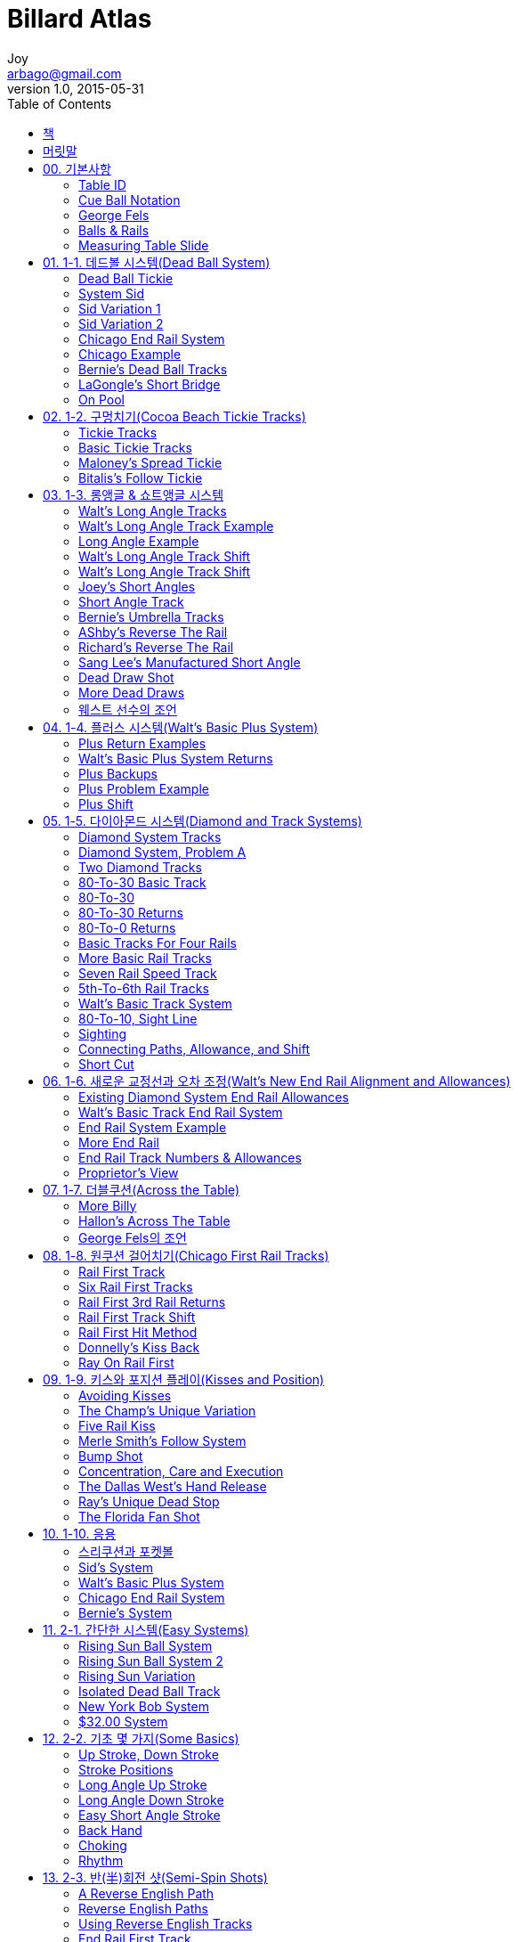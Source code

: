 [[_0_]]
= Billard Atlas
Joy <arbago@gmail.com>
v1.0, 2015-05-31
:icons: font
:sectanchors:
:imagesdir: images
:homepage: http://arbago.com
:toc: macro

toc::[]

[preface]
== 책

Billard Atlas by Walt Harris, 빌리어드 아틀라스, 1991

[preface]
== 머릿말

[[_0_0_0_]]
== 00. 기본사항

[[_0_1_1_]]
=== Table ID

[[_0_2_2_]]
=== Cue Ball Notation

[[_0_3_3_]]
=== George Fels

[[_0_4_4_]]
=== Balls & Rails

[[_0_5_5_]]
=== Measuring Table Slide

[[_1_0_5_]]
== 01. 1-1. 데드볼 시스템(Dead Ball System)

[[_1_1_6_]]
=== Dead Ball Tickie

[[_1_2_7_]]
=== System Sid

[[_1_3_8_]]
=== Sid Variation 1

[[_1_4_9_]]
=== Sid Variation 2

[[_1_5_10_]]
=== Chicago End Rail System

[[_1_6_11_]]
=== Chicago Example

[[_1_7_12_]]
=== Bernie's Dead Ball Tracks

[[_1_8_13_]]
=== LaGongle's Short Bridge

[[_1_9_14_]]
=== On Pool

[[_2_0_14_]]
== 02. 1-2. 구멍치기(Cocoa Beach Tickie Tracks)

[[_2_1_15_]]
=== Tickie Tracks

[[_2_2_16_]]
=== Basic Tickie Tracks

[[_2_3_17_]]
=== Maloney's Spread Tickie

[[_2_4_18_]]
=== Bitalis's Follow Tickie

[[_3_0_18_]]
== 03. 1-3. 롱앵글 & 쇼트앵글 시스템

[[_3_1_19_]]
=== Walt's Long Angle Tracks

[[_3_2_20_]]
=== Walt's Long Angle Track Example

[[_3_3_21_]]
=== Long Angle Example

[[_3_4_22_]]
=== Walt's Long Angle Track Shift

[[_3_5_23_]]
=== Walt's Long Angle Track Shift

[[_3_6_24_]]
=== Joey's Short Angles

[[_3_7_25_]]
=== Short Angle Track

[[_3_8_26_]]
=== Bernie's Umbrella Tracks

[[_3_9_27_]]
=== AShby's Reverse The Rail

[[_3_10_28_]]
=== Richard's Reverse The Rail

[[_3_11_29_]]
=== Sang Lee's Manufactured Short Angle

[[_3_12_30_]]
=== Dead Draw Shot

[[_3_13_31_]]
=== More Dead Draws

[[_3_14_32_]]
=== 웨스트 선수의 조언

[[_4_0_32_]]
== 04. 1-4. 플러스 시스템(Walt's Basic Plus System)

[[_4_1_33_]]
=== Plus Return Examples

[[_4_2_34_]]
=== Walt's Basic Plus System Returns

[[_4_3_35_]]
=== Plus Backups

[[_4_4_36_]]
=== Plus Problem Example

[[_4_5_37_]]
=== Plus Shift

이동점::
기준점 60과 3쿠션점의 거리차만큼 더 간 곳

이동선:: 기준선에 대비한 이동점의 선

수구 1쿠션점 정하기::
수구위치를 불문하고, 이동선을 3미터 정도 연장한 곳을 향해 친다

[[_5_0_37_]]
== 05. 1-5. 다이아몬드 시스템(Diamond and Track Systems)

[[_5_1_38_]]
=== Diamond System Tracks

[[_5_2_39_]]
=== Diamond System, Problem A

[[_5_3_40_]]
=== Two Diamond Tracks

[[_5_4_41_]]
=== 80-To-30 Basic Track

[[_5_5_42_]]
=== 80-To-30

[[_5_6_43_]]
=== 80-To-30 Returns

[[_5_7_44_]]
=== 80-To-0 Returns

[[_5_8_45_]]
=== Basic Tracks For Four Rails

[[_5_9_46_]]
=== More Basic Rail Tracks

[[_5_10_47_]]
=== Seven Rail Speed Track

[[_5_11_48_]]
=== 5th-To-6th Rail Tracks

[[_5_12_49_]]
=== Walt's Basic Track System

[[_5_13_50_]]
=== 80-To-10, Sight Line

[[_5_14_51_]]
=== Sighting

[[_5_15_52_]]
=== Connecting Paths, Allowance, and Shift

[[_5_16_53_]]
=== Short Cut

수구 1쿠션점 찾기::
수구위치를 불문하고, 기준점에서 3쿠션점으로 향하는 1쿠션점을 3미터 정도 연장하여 수구에서 그 점을 향해 친다 (Spot On The Wall)

[[_6_0_53_]]
== 06. 1-6. 새로운 교정선과 오차 조정(Walt's New End Rail Alignment and Allowances)

[[_6_1_54_]]
=== Existing Diamond System End Rail Allowances

출발단쿠션 1포인트마다 1쿠션도 1포인트씩 움직인다

[[_6_2_55_]]
=== Walt's Basic Track End Rail System

[[_6_3_56_]]
=== End Rail System Example

[[_6_4_57_]]
=== More End Rail

[[_6_5_58_]]
=== End Rail Track Numbers & Allowances

[[_6_6_59_]]
=== Proprietor's View

수구의 위치를 파악하기 전에 +
수구의 진로선을 명확히 그려야 한다

[[_7_0_59_]]
== 07. 1-7. 더블쿠션(Across the Table)

[[_7_1_60_]]
=== More Billy

[[_7_2_61_]]
=== Hallon's Across The Table

당점은 하단이지만 끌지 않는 타법

1, 2구 거리의 한계는 1포인트

1쿠션점은 공 한개

라공글 선수의 트랰:: 무시로 248

[[_7_3_62_]]
=== George Fels의 조언

방해하는 상대가 없이 정지공을 때린다 +
적은 경기 그 자체일 뿐이다 +
모든 집중력을 쏟아부어라

마지막 치기련습에서 잠시 '`완전히`' 멈춘다 +
그리고 겨냥점을 점검한다 +
완벽한 감이 오면 방아쇠를 당긴다

치기련습은 3~5 번이면 충분하다 +
리듬을 잃게 되고 쓸데없이 긴장하게 된다

'`당점을 1팊 이하로 하라`'는 옛 격언은 잊어라 +
장비가 발달한 요즘, 이 격언을 따르면 바보다 +
가능하다면 무회전을 사용하라. 하지만 그럴 기회는 적다 +
모든 당점을 연마하라

[[_8_0_62_]]
== 08. 1-8. 원쿠션 걸어치기(Chicago First Rail Tracks)

[[_8_1_63_]]
=== Rail First Track

[[_8_2_64_]]
=== Six Rail First Tracks

[[_8_3_65_]]
=== Rail First 3rd Rail Returns

[[_8_4_66_]]
=== Rail First Track Shift

[[_8_5_67_]]
=== Rail First Hit Method

[[_8_6_68_]]
=== Donnelly's Kiss Back

[[_8_7_69_]]
=== Ray On Rail First

[[_9_0_69_]]
== 09. 1-9. 키스와 포지션 플레이(Kisses and Position)

[[_9_1_70_]]
=== Avoiding Kisses

[[_9_2_71_]]
=== The Champ's Unique Variation

[[_9_3_72_]]
=== Five Rail Kiss

[[_9_4_73_]]
=== Merle Smith's Follow System

[[_9_5_74_]]
=== Bump Shot

[[_9_6_75_]]
=== Concentration, Care and Execution

[[_9_7_76_]]
=== The Dallas West's Hand Release

[[_9_8_77_]]
=== Ray's Unique Dead Stop

[[_9_9_78_]]
=== The Florida Fan Shot

[[_10_0_78_]]
== 10. 1-10. 응용

[[_10_1_79_]]
=== 스리쿠션과 포켓볼

[[_10_2_80_]]
=== Sid's System

[[_10_3_81_]]
=== Walt's Basic Plus System

[[_10_4_82_]]
=== Chicago End Rail System

[[_10_5_83_]]
=== Bernie's System

[[_11_0_83_]]
== 11. 2-1. 간단한 시스템(Easy Systems)

[[_11_1_84_]]
=== Rising Sun Ball System

[[_11_2_85_]]
=== Rising Sun Ball System 2

[[_11_3_86_]]
=== Rising Sun Variation

[[_11_4_87_]]
=== Isolated Dead Ball Track

[[_11_5_88_]]
=== New York Bob System

[[_11_6_89_]]
=== $32.00 System

[[_12_0_89_]]
== 12. 2-2. 기초 몇 가지(Some Basics)

[[_12_1_90_]]
=== Up Stroke, Down Stroke

[[_12_2_91_]]
=== Stroke Positions

[[_12_3_92_]]
=== Long Angle Up Stroke

[[_12_4_93_]]
=== Long Angle Down Stroke

[[_12_5_94_]]
=== Easy Short Angle Stroke

[[_12_6_95_]]
=== Back Hand

[[_12_7_96_]]
=== Choking

[[_12_8_97_]]
=== Rhythm

[[_13_0_97_]]
== 13. 2-3. 반(半)회전 샷(Semi-Spin Shots)

[[_13_1_98_]]
=== A Reverse English Path

[[_13_2_99_]]
=== Reverse English Paths

[[_13_3_100_]]
=== Using Reverse English Tracks

[[_13_4_101_]]
=== End Rail First Track

[[_13_5_102_]]
=== Long Angle Semi-Spin

[[_13_6_103_]]
=== Maximum English Tracks

[[_13_7_104_]]
=== Rail Point Numbers

[[_13_8_105_]]
=== 3.6 Example 2

[[_13_9_106_]]
=== Aim Change

[[_13_10_107_]]
=== 3.6 The Short Way

[[_14_0_107_]]
== 14. 2-4. 스토로크(More Basics The Stroke)

[[_14_1_108_]]
=== Follow-through Stroke

[[_14_2_109_]]
=== Komori's Reverse-The-Rail

[[_14_3_110_]]
=== Jab Track

[[_14_4_111_]]
=== Frank is Frank

[[_14_5_112_]]
=== Frank Does Not Kiss

[[_14_6_113_]]
=== Long Jab

[[_14_7_114_]]
=== The Komori Technique

[[_14_8_115_]]
=== Jab Across the Table

[[_14_9_116_]]
=== Long To Long, To Long, To Long

[[_15_0_116_]]
== 15. 2-5. 기초 보강 훈련(More Basics)

[[_15_1_117_]]
=== Basic Training

[[_15_2_118_]]
=== More Basics, More Etc

[[_15_3_119_]]
=== Ashby's Second Chance

[[_15_4_120_]]
=== Soo Kim On Systems

[[_15_5_121_]]
=== The Preacher On Hitting Accurately

[[_15_6_122_]]
=== Cue Ball Behavior Examples

[[_15_7_123_]]
=== Cue Ball Behavior Examples 2

[[_15_8_124_]]
=== Third Rail English

[[_15_9_125_]]
=== An Anatomy of a Break Shot

[[_15_10_126_]]
=== An Outlook

[[_15_11_127_]]
=== Basic Summary

[[_16_0_127_]]
== 16. 2-6. 볼 시스템(A Ball System)

[[_16_1_128_]]
=== A Ball System

[[_16_2_129_]]
=== Table Line Numbers

[[_16_3_130_]]
=== Third Rail Hit Point Numbers

[[_16_4_131_]]
=== Cue Ball Numbers

[[_16_5_132_]]
=== First Object Ball Numbers

[[_16_6_133_]]
=== Ball System Example

[[_16_7_134_]]
=== Stroke Example

[[_16_8_135_]]
=== Tricky Line 1

[[_16_9_136_]]
=== Cue Ball Information

[[_16_10_137_]]
=== Cue Ball Alignment

[[_16_11_138_]]
=== Martinueau's Allowance

[[_16_12_139_]]
=== Allowance Change

[[_16_13_140_]]
=== Line 1 The Long Way

[[_16_14_141_]]
=== Long Way Example

[[_16_15_142_]]
=== Long Way Dennis

[[_17_0_142_]]
== 17. 2-7. 데드볼(Dead Ball

[[_17_1_143_]]
=== More Komori

[[_17_2_144_]]
=== Umbrella Shot Variation

[[_17_3_145_]]
=== Lucky Seven Dead Ball System

[[_17_4_146_]]
=== More Lucky Seven

[[_17_5_147_]]
=== Seven The Short Way

[[_17_6_148_]]
=== More Lucky Seven Short Way

[[_17_7_149_]]
=== Averages

[[_18_0_149_]]
== 18. 2-8. 기타(Miscellany)

[[_18_1_150_]]
=== Reverse Backout

[[_18_2_151_]]
=== Reverse Backout System

[[_18_3_152_]]
=== Reverse Backout System 2

[[_18_4_153_]]
=== Hallon's Line

[[_18_5_154_]]
=== Bernie's Whip Out

[[_18_6_155_]]
=== Richard's Across-The-Table

[[_18_7_156_]]
=== A Letter On Position Play

[[_18_8_157_]]
=== Position Anyone?

[[_18_9_158_]]
=== A Near Kiss

[[_18_10_159_]]
=== Rehab Your Table

[[_18_11_160_]]
=== Cue

[[_18_12_161_]]
=== Equipment

[[_18_13_162_]]
=== Presto Change-O

[[_18_14_163_]]
=== Average Time With A Shot

[[_18_15_164_]]
=== Rumors, Odds and Ends

[[_18_16_165_]]
=== Venzke's Viewpoint

[[_19_0_165_]]
== 19. 3-1. 롱앵글(The Long Angle)

[[_19_1_166_]]
=== System South

[[_19_2_167_]]
=== Two-Thirds System

[[_19_3_168_]]
=== Lucky Five

[[_19_4_169_]]
=== Florida Back-Up

[[_19_5_170_]]
=== Sid's Cousin

[[_19_6_171_]]
=== Bank Tickie

[[_20_0_171_]]
== 20. 3-2. 더블쿠션(Across The Table)

[[_20_1_172_]]
=== Easy Across

[[_20_2_173_]]
=== Dive Back

[[_20_3_174_]]
=== Spread 2.8

[[_20_4_175_]]
=== Spread 1.4

[[_20_5_176_]]
=== Max Across

[[_20_6_177_]]
=== Max's Kin

[[_20_7_178_]]
=== Triangulate Across

[[_20_8_179_]]
=== Parallel Across

[[_20_9_180_]]
=== Equal Angle

[[_20_10_181_]]
=== Wow's Cousin

[[_21_0_181_]]
== 21. 3-3. 몇 가지 보석(Some Gems)

[[_21_1_182_]]
=== Kirikaeshi System

[[_21_2_183_]]
=== Frozen Object Ball

[[_21_3_184_]]
=== More Frozen Ball

[[_22_0_184_]]
== 22. 3-4. 엔드레일 시스템(End Rail)

[[_22_1_185_]]
=== Tokyo Connection

[[_22_2_186_]]
=== Tokyo's Change

[[_22_3_187_]]
=== East End

[[_22_4_188_]]
=== Far East End

[[_22_5_189_]]
=== Grab for Straws

[[_22_6_190_]]
=== Blue Moon Shot

[[_22_7_191_]]
=== Small Moon

[[_22_8_192_]]
=== Blue Moon Reverse Back-Out

[[_23_0_192_]]
== 23. 3-5. 몇 가지 노하우(How to)

[[_23_1_193_]]
=== Miss-A-Kiss-A-Day

[[_23_2_194_]]
=== Wow Shot

[[_23_3_195_]]
=== Paralleling

[[_23_4_196_]]
=== Mirror, Mirror

[[_23_5_197_]]
=== Spot On The Wall

[[_23_6_198_]]
=== Basic Diamond System

[[_23_7_199_]]
=== More Diamonds

[[_23_8_200_]]
=== The Preacher On Hitting Accurately

[[_23_9_201_]]
=== Cue Ball Side Movement

[[_23_10_202_]]
=== English

[[_24_0_202_]]
== 24. 3-6. 쇼트게임(The Short Game)

[[_24_1_203_]]
=== Short Angles

[[_24_2_204_]]
=== Frozen Short

[[_24_3_205_]]
=== Short Review

[[_24_4_206_]]
=== Spot Check

[[_25_0_206_]]
== 25. 3-7. 기초 원리(Fundamentals)

[[_25_1_207_]]
=== More

[[_25_2_208_]]
=== The Magic Cure

[[_25_3_209_]]
=== More Magic Cure

[[_25_4_210_]]
=== Rhythm

[[_25_5_211_]]
=== More Rhythm

[[_25_6_212_]]
=== The Wrist

[[_25_7_213_]]
=== Wrist, etc

[[_25_8_214_]]
=== Theory

[[_25_9_215_]]
=== Theory Continued

[[_25_10_216_]]
=== Position

[[_25_11_217_]]
=== Stroke Styles

[[_26_0_217_]]
== 26. 3-8. 정신력(The Mental Side)

[[_26_1_218_]]
=== Get Mental

[[_26_2_219_]]
=== Mental, Etc

[[_26_3_220_]]
=== Mental, Etc. Etc

[[_26_4_221_]]
=== Mental, Etc. Etc

[[_26_5_222_]]
=== Sharking

[[_27_0_222_]]
== 27. 3-9. 장비(Equipment)

[[_27_1_223_]]
=== The Cushion

[[_27_2_224_]]
=== More Cushion

[[_27_3_225_]]
=== More Cushion Etc

[[_27_4_226_]]
=== More Cushion, Etc. Etc

[[_27_5_227_]]
=== Cushion End

[[_27_6_228_]]
=== The Ball

[[_27_7_229_]]
=== Ball Etc

[[_28_0_229_]]
== 28. 3-10. 기타(Miscellaneous)

[[_28_1_230_]]
=== Survey

[[_28_2_231_]]
=== Coaching

[[_28_3_232_]]
=== USA Tournament Formats

[[_28_4_233_]]
=== Fifty Innings

[[_28_5_234_]]
=== Open Letter To The Billiard Player

[[_28_6_235_]]
=== More Letter

[[_28_7_236_]]
=== Iron Willie

[[_28_8_237_]]
=== Misc

[[_28_9_238_]]
=== Via Robert Byrne

[[_28_10_239_]]
=== More Byrne

[[_29_0_239_]]
== 29. 4-1. 데드볼 시스템(Dead Ball Systems)

[[_29_1_240_]]
=== Seeing Spots

[[_29_2_241_]]
=== Angle Care

[[_29_3_242_]]
=== One Rail

[[_29_4_243_]]
=== More Spots

[[_29_5_244_]]
=== Mirror Ball

[[_29_6_245_]]
=== Third Rail Arrival

[[_29_7_246_]]
=== Diamond's Best Friend

[[_29_8_247_]]
=== Another Shift

[[_29_9_248_]]
=== Six Ball System

[[_29_10_249_]]
=== Six Shooting

[[_29_11_250_]]
=== Minus Five System

[[_29_12_251_]]
=== The Shooni Umbrella

[[_29_13_252_]]
=== Rojas

[[_29_14_253_]]
=== Plus Ten

[[_30_0_253_]]
== 30. 4-2. 수직축 시스템(Vertical Axis Systems)

[[_30_1_254_]]
=== Hallon's Curve

[[_30_2_255_]]
=== Piece de Resistance

[[_30_3_256_]]
=== Joey's Alignment

[[_30_4_257_]]
=== Dead Ball Plus

[[_30_5_258_]]
=== No Accident

[[_31_0_258_]]
== 31. 4-3. 속도(Speed)

[[_31_1_259_]]
=== Path Change

[[_31_2_260_]]
=== More Second To Third Ball

[[_31_3_261_]]
=== Speed Change

[[_31_4_262_]]
=== More Speed

[[_31_5_263_]]
=== Hit It Hard

[[_31_6_264_]]
=== Drop In

[[_31_7_265_]]
=== Speed System

[[_31_8_266_]]
=== Table

[[_32_0_266_]]
== 32. 4-4. 롱앵글(Long Angles)

[[_32_1_267_]]
=== West Chicago Long Angle

[[_32_2_268_]]
=== More West Chicago

[[_32_3_269_]]
=== Long Across

[[_32_4_270_]]
=== Five To Three Ratio

[[_32_5_271_]]
=== More Five To Three

[[_32_6_272_]]
=== Ninety Degrees

[[_32_7_273_]]
=== Michael's System

[[_32_8_274_]]
=== Back Across

[[_32_9_275_]]
=== Nippon Gem

[[_32_10_276_]]
=== Nippon Ease

[[_32_11_277_]]
=== Gem Expansion

[[_33_0_277_]]
== 33. 4-5. 확장 효과(Angle Stretch)

[[_33_1_278_]]
=== Take A Spin

[[_33_2_279_]]
=== Rail Hug

[[_33_3_280_]]
=== Curve Ball

[[_33_4_281_]]
=== More Curve Ball

[[_33_5_282_]]
=== Another Curve Ball

[[_33_6_283_]]
=== A Small Masse

[[_33_7_284_]]
=== Greek Massage

[[_33_8_285_]]
=== Greek Masse

[[_33_9_286_]]
=== Detroit Dead Ball

[[_34_0_286_]]
== 34. 4-6. ½두께(Half Ball Hit)

[[_34_1_287_]]
=== Blomdahl

[[_34_2_288_]]
=== Basic Half Ball

[[_34_3_289_]]
=== Long Angle Hint

[[_34_4_290_]]
=== Half Ball Hit Speed

[[_34_5_291_]]
=== Odd Tracks To Know

[[_34_6_292_]]
=== More Odd

[[_34_7_293_]]
=== Still Odd

[[_34_8_294_]]
=== Forward Reverse

[[_34_9_295_]]
=== More On Frozen

[[_34_10_296_]]
=== Developing

[[_34_11_297_]]
=== More Reverse

[[_34_12_298_]]
=== Applause

[[_34_13_299_]]
=== Curve Clue

[[_34_14_300_]]
=== Spear Throw

[[_34_15_301_]]
=== Okay Naoki

[[_34_16_302_]]
=== Let's Split

[[_35_0_302_]]
== 35. 4-7. 기타(Miscellaneous)

[[_35_1_303_]]
=== Lauderale Technique

[[_35_2_304_]]
=== Lucky Strike

[[_35_3_305_]]
=== Two Thirds Of Beyond

[[_35_4_306_]]
=== Short Way Backout

[[_35_5_307_]]
=== Backout Again

[[_35_6_308_]]
=== Palm Bay Bob

[[_35_7_309_]]
=== Choices, Choices

[[_35_8_310_]]
=== Easy Seven

[[_36_0_310_]]
== 36. 4-8. 1급 정보들(A First Rate Mixture)

[[_36_1_311_]]
=== Cue Movement

[[_36_2_312_]]
=== Jimmy's Tips

[[_36_3_313_]]
=== Miscues

[[_36_4_314_]]
=== Jaspers

[[_36_5_315_]]
=== Anybody Straight?

[[_36_6_316_]]
=== A Bridge Too Far

[[_36_7_317_]]
=== Reaching

[[_36_8_318_]]
=== Technique Viguera

[[_36_9_319_]]
=== A Shepard's Guide

[[_36_10_320_]]
=== Thin Hits

[[_36_11_321_]]
=== Defence

[[_36_12_322_]]
=== Katie's House

[[_37_0_322_]]
== 37. 4-9. 다음 단계(Next)

[[_37_1_323_]]
=== Amplification

[[_37_2_324_]]
=== Ball Control

[[_38_0_324_]]
== 38. 4-10. 볼 시스템(A Ball System)

[[_38_1_325_]]
=== A Ball System

[[_38_2_326_]]
=== Table Line Numbers

[[_38_3_327_]]
=== Third Rail Hit Point Numbers

[[_38_4_328_]]
=== Cue Ball Numbers

[[_38_5_329_]]
=== First Object Ball Numbers

[[_38_6_330_]]
=== Ball System Example

[[_38_7_331_]]
=== Stroke Example

[[_38_8_332_]]
=== Tricky Line 1

[[_38_9_333_]]
=== Cue Ball Information

[[_38_10_334_]]
=== Cue Ball Alignment

[[_38_11_335_]]
=== Martinueau's Allowance

[[_38_12_336_]]
=== Allowance Change

[[_38_13_337_]]
=== Long Way Example

